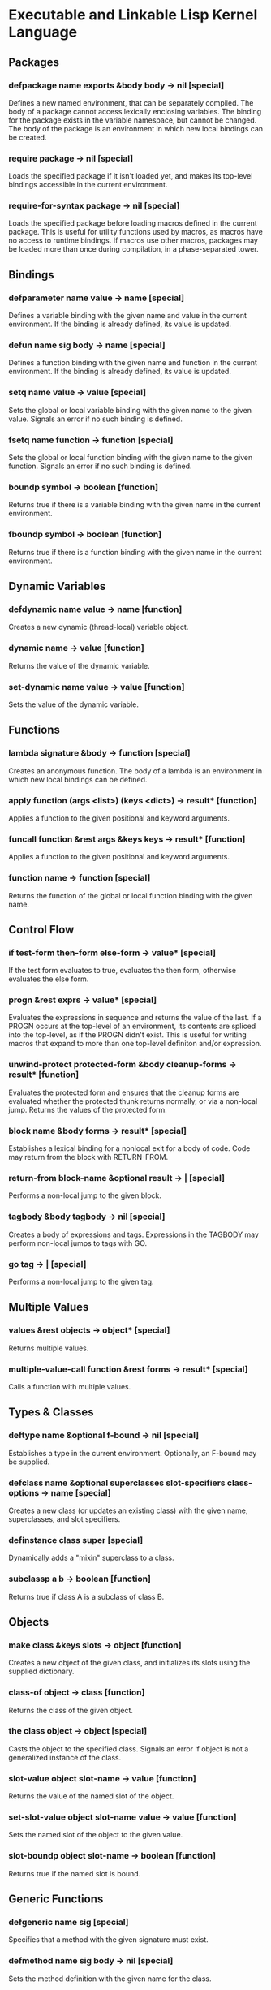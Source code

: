 * Executable and Linkable Lisp Kernel Language
** Packages
*** defpackage name exports &body body -> nil [special]
Defines a new named environment, that can be separately compiled.  The
body of a package cannot access lexically enclosing variables.  The
binding for the package exists in the variable namespace, but cannot
be changed.  The body of the package is an environment in which new
local bindings can be created.
*** require package -> nil [special]
Loads the specified package if it isn't loaded yet, and makes its
top-level bindings accessible in the current environment.
*** require-for-syntax package -> nil [special]
Loads the specified package before loading macros defined in the
current package.  This is useful for utility functions used by macros,
as macros have no access to runtime bindings.  If macros use other
macros, packages may be loaded more than once during compilation, in a
phase-separated tower.
** Bindings
*** defparameter name value -> name [special]
Defines a variable binding with the given name and value in the
current environment.  If the binding is already defined, its value is
updated.
*** defun name sig body -> name [special]
Defines a function binding with the given name and function in the
current environment.  If the binding is already defined, its value is
updated.
*** setq name value -> value [special]
Sets the global or local variable binding with the given name to the
given value.  Signals an error if no such binding is defined.
*** fsetq name function -> function [special]
Sets the global or local function binding with the given name to the
given function.  Signals an error if no such binding is defined.
*** boundp symbol -> boolean [function]
Returns true if there is a variable binding with the given name in the
current environment.
*** fboundp symbol -> boolean [function]
Returns true if there is a function binding with the given name in the
current environment.
** Dynamic Variables
*** defdynamic name value -> name [function]
Creates a new dynamic (thread-local) variable object.
*** dynamic name -> value [function]
Returns the value of the dynamic variable.
*** set-dynamic name value -> value [function]
Sets the value of the dynamic variable.
** Functions
*** lambda signature &body -> function [special]
Creates an anonymous function.  The body of a lambda is an environment
in which new local bindings can be defined.
*** apply function (args <list>) (keys <dict>) -> result* [function]
Applies a function to the given positional and keyword arguments.
*** funcall function &rest args &keys keys -> result* [function]
Applies a function to the given positional and keyword arguments.
*** function name -> function [special]
Returns the function of the global or local function binding with the
given name.
** Control Flow
*** if test-form then-form else-form -> value* [special]
If the test form evaluates to true, evaluates the then form, otherwise
evaluates the else form.
*** progn &rest exprs -> value* [special]
Evaluates the expressions in sequence and returns the value of the
last.  If a PROGN occurs at the top-level of an environment, its
contents are spliced into the top-level, as if the PROGN didn't exist.
This is useful for writing macros that expand to more than one
top-level definiton and/or expression.
*** unwind-protect protected-form &body cleanup-forms -> result* [function]
Evaluates the protected form and ensures that the cleanup forms are
evaluated whether the protected thunk returns normally, or via a
non-local jump.  Returns the values of the protected form.
*** block name &body forms -> result* [special]
Establishes a lexical binding for a nonlocal exit for a body of code.
Code may return from the block with RETURN-FROM.
*** return-from block-name &optional result -> | [special]
Performs a non-local jump to the given block.
*** tagbody &body tagbody -> nil [special]
Creates a body of expressions and tags.  Expressions in the TAGBODY
may perform non-local jumps to tags with GO.
*** go tag -> | [special]
Performs a non-local jump to the given tag.
** Multiple Values
*** values &rest objects -> object* [special]
Returns multiple values.  
*** multiple-value-call function &rest forms -> result* [special]
Calls a function with multiple values.
** Types & Classes
*** deftype name &optional f-bound -> nil [special]
Establishes a type in the current environment.  Optionally, an F-bound
may be supplied.
*** defclass name &optional superclasses slot-specifiers class-options -> name [special]
Creates a new class (or updates an existing class) with the given
name, superclasses, and slot specifiers.
*** definstance class super [special]
Dynamically adds a "mixin" superclass to a class.
*** subclassp a b -> boolean [function]
Returns true if class A is a subclass of class B.
** Objects
*** make class &keys slots -> object [function]
Creates a new object of the given class, and initializes its slots
using the supplied dictionary.
*** class-of object -> class [function]
Returns the class of the given object.
*** the class object -> object [special]
Casts the object to the specified class.  Signals an error if object
is not a generalized instance of the class.
*** slot-value object slot-name -> value [function]
Returns the value of the named slot of the object.
*** set-slot-value object slot-name value -> value [function]
Sets the named slot of the object to the given value.
*** slot-boundp object slot-name -> boolean [function]
Returns true if the named slot is bound.
** Generic Functions
*** defgeneric name sig [special]
Specifies that a method with the given signature must exist.
*** defmethod name sig body -> nil [special]
Sets the method definition with the given name for the class.
*** find-method object method-name &rest &keys -> function [function]
Looks for the method with the given name in the object's class and
superclasses.
*** call-next-method &rest args -> result* [local function]
Calls the next method, aka "super".  Only available inside methods.
*** no-next-method object method-name args keys -> result* [generic]
Called when there's no next method.  To handle this, define a method
on this generic method for your class.
*** no-applicable-method object method-name args keys -> result* [generic]
Called when no method with the given name exists in the object's class
or its superclasses.  To handle this, define a method on this generic
function for your class.
** Macros
*** defsyntax name expander-function -> name [special]
Defines an expander function with the given name in the current
environment.
*** quasisyntax form -> form [special]
Constructs a piece of quoted syntax with unquotes.
*** datum->syntax template-id form -> form [function]
Repaints the form with the same color as the template identifier.
** Evaluation
*** eval form -> result* [special]
Evaluates the form in the top-level environment and returns its value.
** Native Interface
*** native c-string &optional result-class -> value [special]
Includes a snippet of C, with escaping back into Lisp, and automatic
conversion to and from native values.
